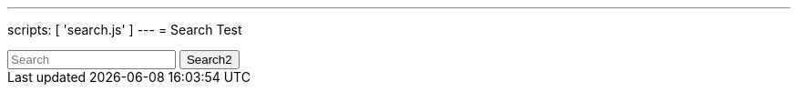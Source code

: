 ---
scripts: [ 'search.js' ]
---
= Search Test

++++
<div class="autocomtable" id="autocombox">
    <!-- here list are inserted from javascript -->
</div>
<script src="https://ajax.googleapis.com/ajax/libs/jquery/1.11.3/jquery.min.js"></script>

<input class="form-control form-control-sm mr-sm-2" id="searchbar2" onkeyup="searchA()" type="text"
         placeholder="Search" name="q" aria-label="Search">

 <button class="btn btn-outline-secondary btn-sm my-2 my-sm-0" type="submit">Search2</button>
++++
